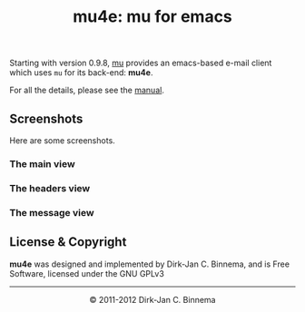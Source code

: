 #+title: mu4e: mu for emacs
#+style: <link rel="stylesheet" type="text/css" href="mu.css">
#+options: skip t

  Starting with version 0.9.8, [[http://www.djcbsoftware.nl/code/mu][mu]] provides an emacs-based e-mail client which
  uses =mu= for its back-end: *mu4e*.

  For all the details, please see the [[file:mu4e/index.html][manual]].

** Screenshots

  Here are some screenshots.

*** The main view
  [[file:mu4e-1.png]]

*** The headers view
  [[file:mu4e-2.png]]

*** The message view
  [[file:mu4e-3.png]]


** License & Copyright

   *mu4e* was designed and implemented by Dirk-Jan C. Binnema, and is Free
   Software, licensed under the GNU GPLv3

#+html:<hr/><div align="center">&copy; 2011-2012 Dirk-Jan C. Binnema</div>
#+begin_html
<script type="text/javascript">
var gaJsHost = (("https:" == document.location.protocol) ? "https://ssl." : "http://www.");
document.write(unescape("%3Cscript src='" + gaJsHost + "google-analytics.com/ga.js' type='text/javascript'%3E%3C/script%3E"));
</script>
<script type="text/javascript">
var pageTracker = _gat._getTracker("UA-578531-1");
pageTracker._trackPageview();
</script>
#+end_html
